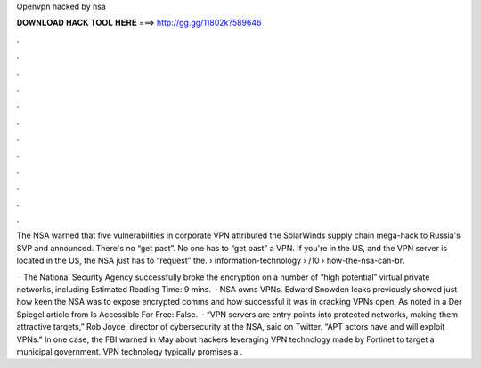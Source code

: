 Openvpn hacked by nsa



𝐃𝐎𝐖𝐍𝐋𝐎𝐀𝐃 𝐇𝐀𝐂𝐊 𝐓𝐎𝐎𝐋 𝐇𝐄𝐑𝐄 ===> http://gg.gg/11802k?589646



.



.



.



.



.



.



.



.



.



.



.



.

The NSA warned that five vulnerabilities in corporate VPN attributed the SolarWinds supply chain mega-hack to Russia's SVP and announced. There's no “get past”. No one has to “get past” a VPN. If you're in the US, and the VPN server is located in the US, the NSA just has to “request” the.  › information-technology › /10 › how-the-nsa-can-br.

 · The National Security Agency successfully broke the encryption on a number of “high potential” virtual private networks, including Estimated Reading Time: 9 mins.  · NSA owns VPNs. Edward Snowden leaks previously showed just how keen the NSA was to expose encrypted comms and how successful it was in cracking VPNs open. As noted in a Der Spiegel article from Is Accessible For Free: False.  · “VPN servers are entry points into protected networks, making them attractive targets,” Rob Joyce, director of cybersecurity at the NSA, said on Twitter. “APT actors have and will exploit VPNs.” In one case, the FBI warned in May about hackers leveraging VPN technology made by Fortinet to target a municipal government. VPN technology typically promises a .
